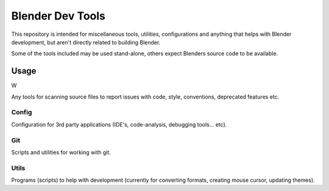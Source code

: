 
Blender Dev Tools
#################

This repository is intended for miscellaneous tools, utilities, configurations and
anything that helps with Blender development, but aren't directly related to building Blender.

Some of the tools included may be used stand-alone, others expect Blenders source code to be available.


Usage
=====

W

Any tools for scanning source files to report issues with code, style, conventions, deprecated features etc.


Config
------

Configuration for 3rd party applications (IDE's, code-analysis, debugging tools... etc).


Git
---

Scripts and utilities for working with git.


Utils
-----

Programs (scripts) to help with development
(currently for converting formats, creating mouse cursor, updating themes).
